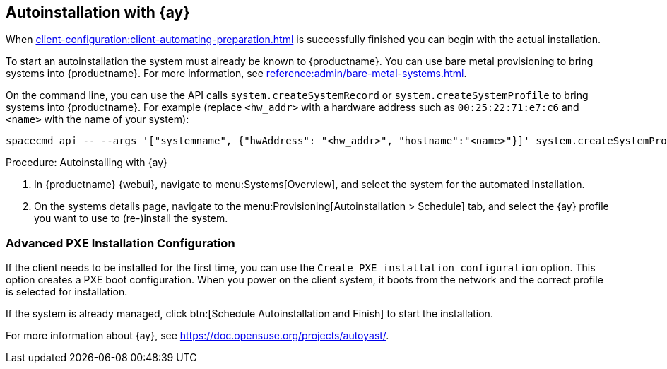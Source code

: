[[client-cfg-autoinstallation-autoyast]]
== Autoinstallation with {ay}

When xref:client-configuration:client-automating-preparation.adoc[] is successfully finished you can begin with the actual installation.

To start an autoinstallation the system must already be known to {productname}.
You can use bare metal provisioning to bring systems into {productname}.
For more information, see xref:reference:admin/bare-metal-systems.adoc[].

On the command line, you can use the API calls [systemitem]``system.createSystemRecord`` or [systemitem]``system.createSystemProfile`` to bring systems into {productname}.
For example (replace [literal]``<hw_addr>`` with a hardware address such as [literal]``00:25:22:71:e7:c6`` and [literal]``<name>`` with the name of your system):

----
spacecmd api -- --args '["systemname", {"hwAddress": "<hw_addr>", "hostname":"<name>"}]' system.createSystemProfile
----

.Procedure: Autoinstalling with {ay}
. In {productname} {webui}, navigate to menu:Systems[Overview], and select the system for the automated installation.

. On the systems details page, navigate to the menu:Provisioning[Autoinstallation > Schedule] tab, and select the {ay} profile you want to use to (re-)install the system.



=== Advanced PXE Installation Configuration

If the client needs to be installed for the first time, you can use the [guimenu]``Create PXE installation configuration`` option.
This option creates a PXE boot configuration.
When you power on the client system, it boots from the network and the correct profile is selected for installation.

If the system is already managed, click btn:[Schedule Autoinstallation and Finish] to start the installation.

For more information about {ay}, see https://doc.opensuse.org/projects/autoyast/.
